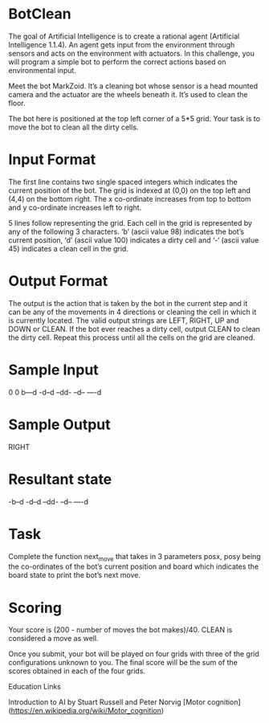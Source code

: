 * BotClean
The goal of Artificial Intelligence is to create a rational agent
(Artificial Intelligence 1.1.4). An agent gets input from the
environment through sensors and acts on the environment with
actuators. In this challenge, you will program a simple bot to perform
the correct actions based on environmental input.

Meet the bot MarkZoid. It’s a cleaning bot whose sensor is a head
mounted camera and the actuator are the wheels beneath it. It’s used
to clean the floor.

The bot here is positioned at the top left corner of a 5*5 grid. Your
task is to move the bot to clean all the dirty cells.

* Input Format

The first line contains two single spaced integers which indicates the
current position of the bot. The grid is indexed at (0,0) on the top
left and (4,4) on the bottom right. The x co-ordinate increases from
top to bottom and y co-ordinate increases left to right.

5 lines follow representing the grid. Each cell in the grid is
represented by any of the following 3 characters. ‘b’ (ascii
value 98) indicates the bot’s current position, ‘d’ (ascii
value 100) indicates a dirty cell and ‘-‘ (ascii value 45) indicates
a clean cell in the grid.

* Output Format

The output is the action that is taken by the bot in the current step
and it can be any of the movements in 4 directions or cleaning the
cell in which it is currently located. The valid output strings are
LEFT, RIGHT, UP and DOWN or CLEAN. If the bot ever reaches a dirty
cell, output CLEAN to clean the dirty cell. Repeat this process until
all the cells on the grid are cleaned.

* Sample Input
0 0
b---d
-d--d
--dd-
--d--
----d

* Sample Output
RIGHT

* Resultant state
-b--d
-d--d
--dd-
--d--
----d

* Task

Complete the function next_move that takes in 3 parameters posx, posy
being the co-ordinates of the bot’s current position and board which
indicates the board state to print the bot’s next move.

* Scoring

Your score is (200 - number of moves the bot makes)/40. CLEAN is considered a move as well.

Once you submit, your bot will be played on four grids with three of
the grid configurations unknown to you. The final score will be the
sum of the scores obtained in each of the four grids.

Education Links

Introduction to AI by Stuart Russell and Peter Norvig
[Motor cognition](https://en.wikipedia.org/wiki/Motor_cognition)
